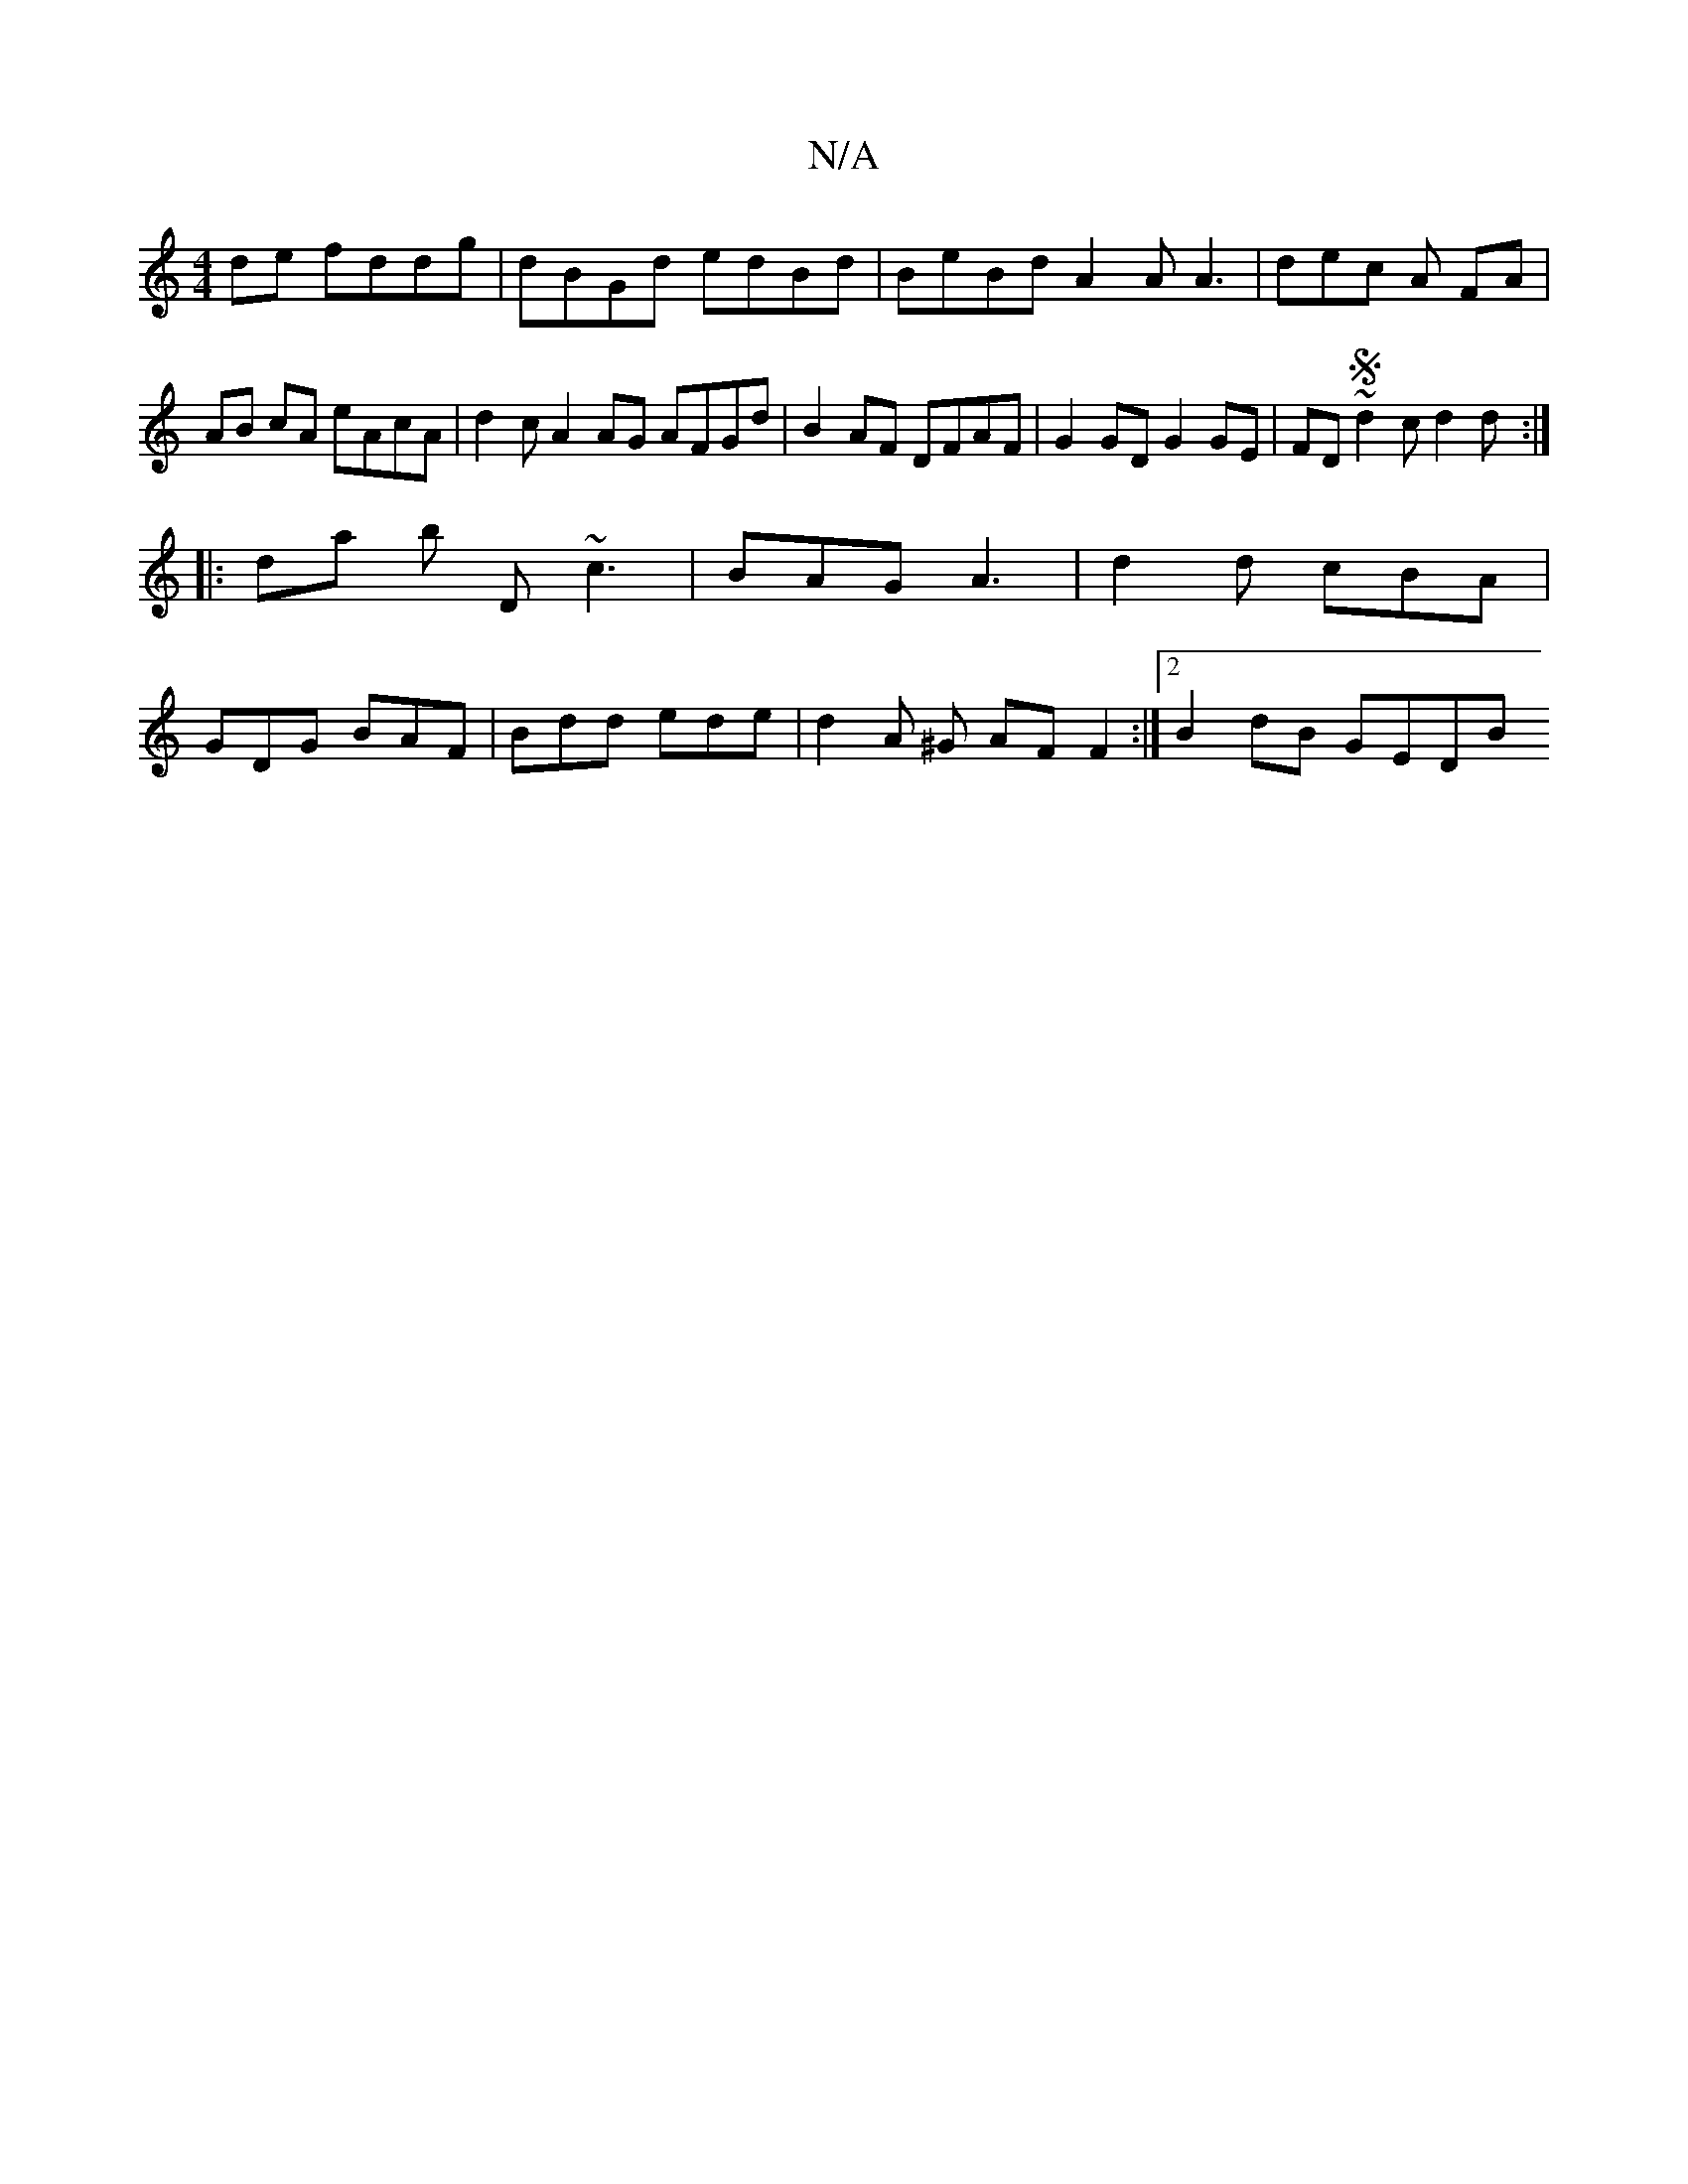 X:1
T:N/A
M:4/4
R:N/A
K:Cmajor
de fddg | dBGd edBd | BeBd A2 A A3|dec A FA | AB cA eAcA | d2 c A2 AG AFGd | B2AF DFAF | G2 GD G2 GE | FD~Sd2c d2 d :|
|: da b D ~c3 | BAG A3 | d2d cBA |
GDG BAF | Bdd ede | d2 A ^G AFF2:|2 B2 dB GEDB